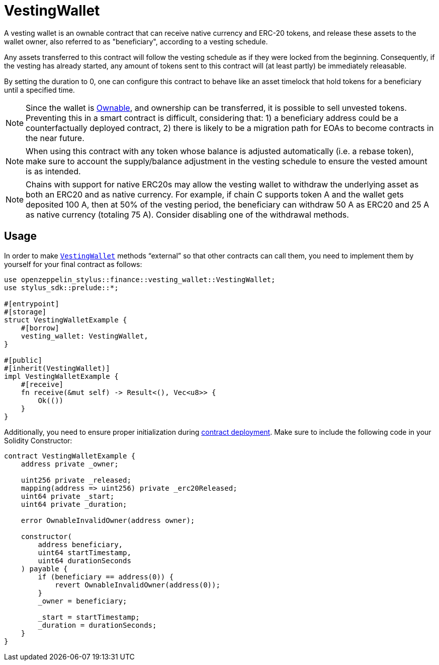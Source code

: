 = VestingWallet

A vesting wallet is an ownable contract that can receive native currency and
ERC-20 tokens, and release these assets to the wallet owner, also referred to as
"beneficiary", according to a vesting schedule.

Any assets transferred to this contract will follow the vesting schedule as if
they were locked from the beginning. Consequently, if the vesting has already
started, any amount of tokens sent to this contract will (at least partly) be
immediately releasable.

By setting the duration to 0, one can configure this contract to behave like
an asset timelock that hold tokens for a beneficiary until a specified time.

[NOTE]
====
Since the wallet is xref:ownable.adoc[Ownable], and ownership can be transferred,
it is possible to sell unvested tokens. Preventing this in a smart contract is
difficult, considering that: 1) a beneficiary address could be a counterfactually
deployed contract, 2) there is likely to be a migration path for EOAs to become
contracts in the near future.
====

[NOTE]
====
When using this contract with any token whose balance is adjusted automatically
(i.e. a rebase token), make sure to account the supply/balance adjustment in the
vesting schedule to ensure the vested amount is as intended.
====

[NOTE]
====
Chains with support for native ERC20s may allow the vesting wallet to withdraw
the underlying asset as both an ERC20 and as native currency. For example, if
chain C supports token A and the wallet gets deposited 100 A, then at 50% of
the vesting period, the beneficiary can withdraw 50 A as ERC20 and 25 A as
native currency (totaling 75 A). Consider disabling one of the withdrawal methods.
====



[[usage]]
== Usage

In order to make https://docs.rs/openzeppelin-stylus/0.2.0-rc.0/openzeppelin_stylus/finance/vesting_wallet/index.html[`VestingWallet`] methods “external” so that other contracts can call them, you need to implement them by yourself for your final contract as follows:

[source,rust]
----
use openzeppelin_stylus::finance::vesting_wallet::VestingWallet;
use stylus_sdk::prelude::*;

#[entrypoint]
#[storage]
struct VestingWalletExample {
    #[borrow]
    vesting_wallet: VestingWallet,
}

#[public]
#[inherit(VestingWallet)]
impl VestingWalletExample {
    #[receive]
    fn receive(&mut self) -> Result<(), Vec<u8>> {
        Ok(())
    }
}
----

Additionally, you need to ensure proper initialization during xref:deploy.adoc[contract deployment]. Make sure to include the following code in your Solidity Constructor:

[source,solidity]
----
contract VestingWalletExample {
    address private _owner;

    uint256 private _released;
    mapping(address => uint256) private _erc20Released;
    uint64 private _start;
    uint64 private _duration;

    error OwnableInvalidOwner(address owner);

    constructor(
        address beneficiary,
        uint64 startTimestamp,
        uint64 durationSeconds
    ) payable {
        if (beneficiary == address(0)) {
            revert OwnableInvalidOwner(address(0));
        }
        _owner = beneficiary;

        _start = startTimestamp;
        _duration = durationSeconds;
    }
}
----
